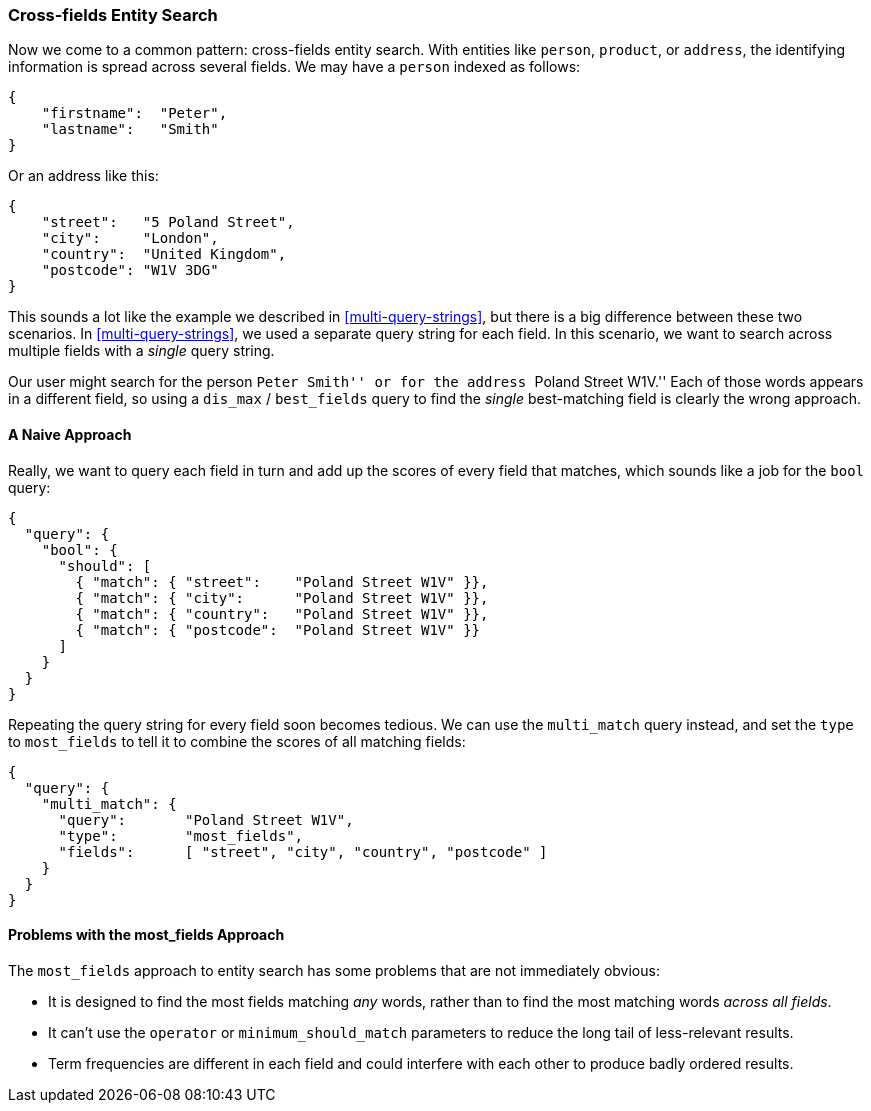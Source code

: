 === Cross-fields Entity Search

Now we come to a common pattern: cross-fields entity search. ((("cross-fields entity search")))((("multifield search", "cross-fields entity search"))) With entities
like `person`, `product`, or `address`, the identifying information is spread
across several fields.  We may have a `person` indexed as follows:

[source,js]
--------------------------------------------------
{
    "firstname":  "Peter",
    "lastname":   "Smith"
}
--------------------------------------------------

Or an address like this:

[source,js]
--------------------------------------------------
{
    "street":   "5 Poland Street",
    "city":     "London",
    "country":  "United Kingdom",
    "postcode": "W1V 3DG"
}
--------------------------------------------------

This sounds a lot like the example we described in <<multi-query-strings>>,
but there is a big difference between these two scenarios.  In
<<multi-query-strings>>, we used a separate query string for each field. In
this scenario, we want to search across multiple fields with a _single_ query
string.

Our user might search for the person ``Peter Smith'' or for the address
``Poland Street W1V.'' Each of those words appears in a different field, so
using a `dis_max` / `best_fields` query to find the _single_ best-matching
field is clearly the wrong approach.

==== A Naive Approach

Really, we want to query each field in turn and add up the scores of every
field that matches, which sounds like a job for the `bool` query:

[source,js]
--------------------------------------------------
{
  "query": {
    "bool": {
      "should": [
        { "match": { "street":    "Poland Street W1V" }},
        { "match": { "city":      "Poland Street W1V" }},
        { "match": { "country":   "Poland Street W1V" }},
        { "match": { "postcode":  "Poland Street W1V" }}
      ]
    }
  }
}
--------------------------------------------------

Repeating the query string for every field soon becomes tedious. We can use
the `multi_match` query instead, ((("most fields queries", "problems for entity search")))((("multi_match queries", "most_fields type")))and set the `type` to `most_fields` to tell it to
combine the scores of all matching fields:

[source,js]
--------------------------------------------------
{
  "query": {
    "multi_match": {
      "query":       "Poland Street W1V",
      "type":        "most_fields",
      "fields":      [ "street", "city", "country", "postcode" ]
    }
  }
}
--------------------------------------------------

==== Problems with the most_fields Approach

The `most_fields` approach to entity search has some problems that are not
immediately obvious:

* It is designed to find the most fields matching _any_ words, rather than to
  find the most matching words _across all fields_.

* It can't use the `operator` or `minimum_should_match` parameters
  to reduce the long tail of less-relevant results.

* Term frequencies are different in each field and could interfere with each
  other to produce badly ordered results.



